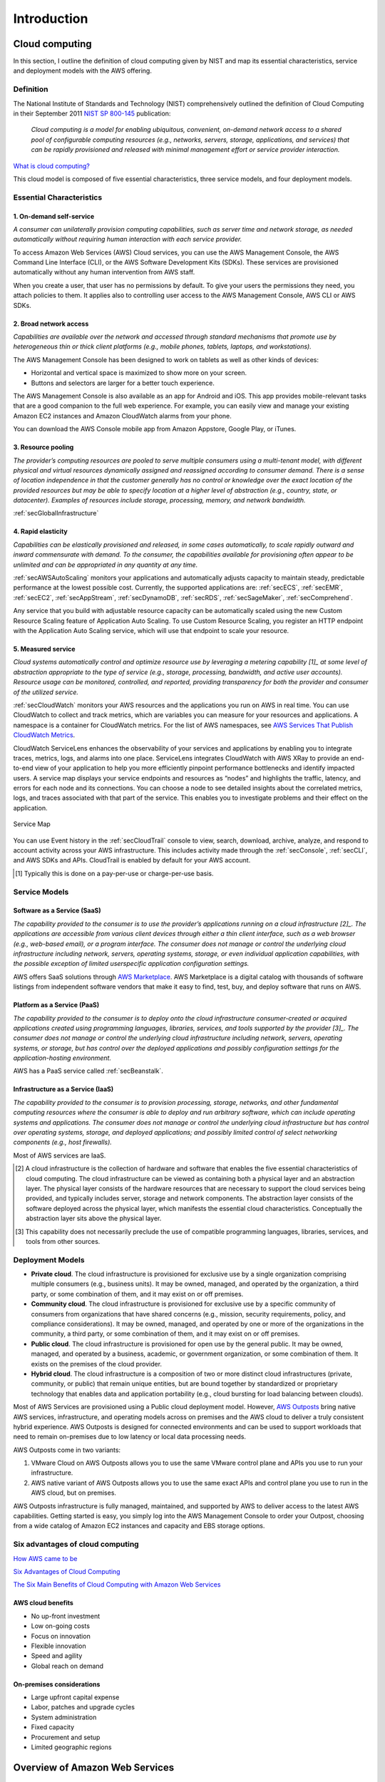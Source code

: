 Introduction
############

Cloud computing
***************

In this section, I outline the definition of cloud computing given by NIST and map its essential characteristics, service and deployment models with the AWS offering. 

Definition
==========

The National Institute of Standards and Technology (NIST) comprehensively outlined the definition of Cloud Computing in their September 2011 `NIST SP 800-145 <https://csrc.nist.gov/publications/detail/sp/800-145/final>`_ publication:

	*Cloud computing is a model for enabling ubiquitous, convenient, on-demand network access to a shared pool of configurable computing resources (e.g., networks, servers, storage, applications, and services) that can be rapidly provisioned and released with minimal management effort or service provider interaction.*

`What is cloud computing? <https://aws.amazon.com/what-is-cloud-computing/>`_

This cloud model is composed of five essential characteristics, three service models, and four deployment models.

Essential Characteristics
=========================

1. On-demand self-service
-------------------------

*A consumer can unilaterally provision computing capabilities, such as server time and network storage, as needed automatically without requiring human interaction with each service provider.*

To access Amazon Web Services (AWS) Cloud services, you can use the AWS Management Console, the AWS Command Line Interface (CLI), or the AWS Software Development Kits (SDKs). These services are provisioned automatically without any human intervention from AWS staff.

When you create a user, that user has no permissions by default. To give your users the permissions they need, you attach policies to them. It applies also to controlling user access to the AWS Management Console, AWS CLI or AWS SDKs.

2. Broad network access
-----------------------

*Capabilities are available over the network and accessed through standard mechanisms that promote use by heterogeneous thin or thick client platforms (e.g., mobile phones, tablets, laptops, and workstations).*

The AWS Management Console has been designed to work on tablets as well as other kinds of devices:

* Horizontal and vertical space is maximized to show more on your screen.

* Buttons and selectors are larger for a better touch experience.

The AWS Management Console is also available as an app for Android and iOS. This app provides mobile-relevant tasks that are a good companion to the full web experience. For example, you can easily view and manage your existing Amazon EC2 instances and Amazon CloudWatch alarms from your phone.

You can download the AWS Console mobile app from Amazon Appstore, Google Play, or iTunes.

3. Resource pooling
-------------------

*The provider’s computing resources are pooled to serve multiple consumers using a multi-tenant model, with different physical and virtual resources dynamically assigned and reassigned according to consumer demand. There is a sense of location independence in that the customer generally has no control or knowledge over the exact location of the provided resources but may be able to specify location at a higher level of abstraction (e.g., country, state, or datacenter). Examples of resources include storage, processing, memory, and network bandwidth.*

:ref:`secGlobalInfrastructure`

4. Rapid elasticity
-------------------

*Capabilities can be elastically provisioned and released, in some cases automatically, to scale rapidly outward and inward commensurate with demand. To the consumer, the capabilities available for provisioning often appear to be unlimited and can be appropriated in any quantity at any time.*

:ref:`secAWSAutoScaling` monitors your applications and automatically adjusts capacity to maintain steady, predictable performance at the lowest possible cost. Currently, the supported applications are: :ref:`secECS`, :ref:`secEMR`, :ref:`secEC2`, :ref:`secAppStream`, :ref:`secDynamoDB`, :ref:`secRDS`, :ref:`secSageMaker`, :ref:`secComprehend`. 

Any service that you build with adjustable resource capacity can be automatically scaled using the new Custom Resource Scaling feature of Application Auto Scaling. To use Custom Resource Scaling, you register an HTTP endpoint with the Application Auto Scaling service, which will use that endpoint to scale your resource.

5. Measured service
-------------------

*Cloud systems automatically control and optimize resource use by leveraging a metering capability [1]_ at some level of abstraction appropriate to the type of service (e.g., storage, processing, bandwidth, and active user accounts). Resource usage can be monitored, controlled, and reported, providing transparency for both the provider and consumer of the utilized service.*

:ref:`secCloudWatch` monitors your AWS resources and the applications you run on AWS in real time. You can use CloudWatch to collect and track metrics, which are variables you can measure for your resources and applications. A namespace is a container for CloudWatch metrics. For the list of AWS namespaces, see `AWS Services That Publish CloudWatch Metrics <https://docs.aws.amazon.com/AmazonCloudWatch/latest/monitoring/aws-services-cloudwatch-metrics.html>`_.

CloudWatch ServiceLens enhances the observability of your services and applications by enabling you to integrate traces, metrics, logs, and alarms into one place. ServiceLens integrates CloudWatch with AWS XRay to provide an end-to-end view of your application to help you more efficiently pinpoint performance bottlenecks and identify impacted users. A service map displays your service endpoints and resources as “nodes” and highlights the traffic, latency, and errors for each node and its connections. You can choose a node to see detailed insights about the correlated metrics, logs, and traces associated with that part of the service. This enables you to investigate problems and their effect on the application. 

.. figure:: /intro_d/ServiceMap.png
	:align: center

	Service Map

You can use Event history in the :ref:`secCloudTrail` console to view, search, download, archive, analyze, and respond to account activity across your AWS infrastructure. This includes activity made through the :ref:`secConsole`, :ref:`secCLI`, and AWS SDKs and APIs. CloudTrail is enabled by default for your AWS account.

.. [1] Typically this is done on a pay-per-use or charge-per-use basis.

Service Models
==============

Software as a Service (SaaS)
----------------------------

*The capability provided to the consumer is to use the provider’s applications running on a cloud infrastructure [2]_. The applications are accessible from various client devices through either a thin client interface, such as a web browser (e.g., web-based email), or a program interface. The consumer does not manage or control the underlying cloud infrastructure including network, servers, operating systems, storage, or even individual application capabilities, with the possible exception of limited userspecific application configuration settings.*

AWS offers SaaS solutions through `AWS Marketplace <https://aws.amazon.com/marketplace>`_. AWS Marketplace is a digital catalog with thousands of software listings from independent software vendors that make it easy to find, test, buy, and deploy software that runs on AWS.

Platform as a Service (PaaS)
----------------------------

*The capability provided to the consumer is to deploy onto the cloud infrastructure consumer-created or acquired applications created using programming languages, libraries, services, and tools supported by the provider [3]_. The consumer does not manage or control the underlying cloud infrastructure including network, servers, operating systems, or storage, but has control over the deployed applications and possibly configuration settings for the application-hosting environment.*

AWS has a PaaS service called :ref:`secBeanstalk`.

Infrastructure as a Service (IaaS)
----------------------------------

*The capability provided to the consumer is to provision processing, storage, networks, and other fundamental computing resources where the consumer is able to deploy and run arbitrary software, which can include operating systems and applications. The consumer does not manage or control the underlying cloud infrastructure but has control over operating systems, storage, and deployed applications; and possibly limited control of select networking components (e.g., host firewalls).*

Most of AWS services are IaaS.

.. [2] A cloud infrastructure is the collection of hardware and software that enables the five essential characteristics of cloud computing. The cloud infrastructure can be viewed as containing both a physical layer and an abstraction layer. The physical layer consists of the hardware resources that are necessary to support the cloud services being provided, and typically includes server, storage and network components. The abstraction layer consists of the software deployed across the physical layer, which manifests the essential cloud characteristics. Conceptually the abstraction layer sits above the physical layer.

.. [3] This capability does not necessarily preclude the use of compatible programming languages, libraries, services, and tools from other sources.

Deployment Models
=================

* **Private cloud**. The cloud infrastructure is provisioned for exclusive use by a single organization comprising multiple consumers (e.g., business units). It may be owned, managed, and operated by the organization, a third party, or some combination of them, and it may exist on or off premises.

* **Community cloud**. The cloud infrastructure is provisioned for exclusive use by a specific community of consumers from organizations that have shared concerns (e.g., mission, security requirements, policy, and compliance considerations). It may be owned, managed, and operated by one or more of the organizations in the community, a third party, or some combination of them, and it may exist on or off premises.

* **Public cloud**. The cloud infrastructure is provisioned for open use by the general public. It may be owned, managed, and operated by a business, academic, or government organization, or some combination of them. It exists on the premises of the cloud provider.

* **Hybrid cloud**. The cloud infrastructure is a composition of two or more distinct cloud infrastructures (private, community, or public) that remain unique entities, but are bound together by standardized or proprietary technology that enables data and application portability (e.g., cloud bursting for load balancing between clouds). 

Most of AWS Services are provisioned using a Public cloud deployment model. However, `AWS Outposts <https://aws.amazon.com/outposts/>`_ bring native AWS services, infrastructure, and operating models across on premises and the AWS cloud to deliver a truly consistent hybrid experience. AWS Outposts is designed for connected environments and can be used to support workloads that need to remain on-premises due to low latency or local data processing needs.

AWS Outposts come in two variants: 

1. VMware Cloud on AWS Outposts allows you to use the same VMware control plane and APIs you use to run your infrastructure.

2. AWS native variant of AWS Outposts allows you to use the same exact APIs and control plane you use to run in the AWS cloud, but on premises.

AWS Outposts infrastructure is fully managed, maintained, and supported by AWS to deliver access to the latest AWS capabilities. Getting started is easy, you simply log into the AWS Management Console to order your Outpost, choosing from a wide catalog of Amazon EC2 instances and capacity and EBS storage options.  

Six advantages of cloud computing
=================================

`How AWS came to be <https://techcrunch.com/2016/07/02/andy-jassys-brief-history-of-the-genesis-of-aws/>`_

`Six Advantages of Cloud Computing <https://docs.aws.amazon.com/whitepapers/latest/aws-overview/six-advantages-of-cloud-computing.html>`_

`The Six Main Benefits of Cloud Computing with Amazon Web Services <https://www.youtube.com/watch?v=yMJ75k9X5_8>`_

AWS cloud benefits
------------------

* No up-front investment

* Low on-going costs

* Focus on innovation

* Flexible innovation

* Speed and agility

* Global reach on demand

On-premises considerations
--------------------------

* Large upfront capital expense

* Labor, patches and upgrade cycles

* System administration

* Fixed capacity

* Procurement and setup

* Limited geographic regions

Overview of Amazon Web Services
*******************************

`Overview of Amazon Web Services <https://d1.awsstatic.com/whitepapers/aws-overview.pdf>`_

AWS products and services
=========================

.. figure:: /intro_d/products.png
   :name: fig-products
   :target: /intro_d/products.png
   :alt: AWS products and services

The management continuum
------------------------

It is important to consider how much of the infrastructure the customer wants to manage. 

1. On one end of the management continuum is a self-managed infrastructure. In this approach, the customer manages the entirety of the infrastructure stack, including the hardware, the software, hypervisor, operating systems, applications, network, patching, upgrades, real state, power, cooling and staffing. This is the approach customers take when they manage their own data centers.

2. The next level is a partially managed service, like Amazon EC2. When a customer chooses EC2, they only need to manage the OS and software applications. In essence, the customer manages their virtual machine and AWS takes care ofthe rest. The customer can choose the amount of resources to allocate to a virtual machine, including CPU, memory, network, and storage amounts, as well as other configuration options, such as the inclusion of GPUs. 

3. On the other end of the management continuum, the customer can opt for a fully managed service, such as Amazon RDS. In this case, the customer can focus on the characteristics of the service and not on the infrastructure being used to deliver the service.

As the customer moves across the management continuum, they increasingly shift their focus away from infrastructure and more toward the application. 

Managed services
----------------

An architectural consideration unique to cloud solutions is service scope. The scope of any AWS service falls into one of 3 categories: global, regional or zonal. 

* An instance of a **global service**, such as Amazon Route 53, spans the entire AWS global infrastructure, including all Regions simultaneously.

* An instance of a **regional service**, such as Amazon Aurora managed database service, is contained in a single AWS Region, but it can span all AZs simultaneously.

* An instance of a **zonal service**. such as Amazon EC2, is contained in a single AZ. 

.. _secAWSpricing:

AWS pricing
===========

AWS cost fundamentals
---------------------

There are 3 fundamental characteristics you pay for with AWS: compute capacity, storage and outbound data transfer. The outbound data transfer is aggregated across Amazon EC2, S3, RDS, SimpleDB, SQS, SNS, and VPC and then charged at the outbound data transfer rate. These characteristics vary depending on the AWS product you are using. This charge appears on the monthly statement as AWS Data Transfer Out. There are no charge for inbound data transfer between other services within the same region. 

.. figure:: /intro_d/prices.png
	:align: center

	Pricing characteristics

Consumption-based model
-----------------------

With a consumption-based model, AWS customers pay only for what they use rather than pay upfront for what they think they will need in the future.

When a customer overprovisions, they order more servers than they need, and they end up with unused resources. When a customer underprovisions, they order too few servers and fail to deliver on their SLAs. In both cases, the trade-off is inefficiency and financial loss.

AWS helps their customers avoid inefficiencies and financial losses by enabling their customers to launch the infrastructure they need when they need it. With this model, overprovisioning and underprovisioning are no longer issues. Customers align their infrastructure, services, and costs to usage patterns.

.. figure:: /intro_d/provisioning.png
	:align: center

	Provisioning infrastructure

AWS pricing models
------------------

AWS pricing models offer a second way AWS can help their customers lower costs. Customers can buy from traditional vendors using various payment plans, yet in the end, they are stuck with the same set of servers until their next refresh. With AWS, customers can optimize the usage model to the requirements of workloads by maturity and behavior.

By *maturity*, we mean, "Does the customer have enough data to determine a usage baseline so they can use a Reserve Instance?" When we say *behaviour*, we mean, "Is data usage too spiky for Reserved Instances? Will Spot Instances work better?".

Typically, customers start with On-Demand Instances to gauge their needs, and then switch to Reserved Instances (RIs), once they know their demand baseline. Reserved Instances reduce costs by up to 75% versus On-Demand.

AWS excess capacity sold for a deep discount is call a Spot Instance.

Finally, for customers with regulatory or software licensing constraints who need their own hosts, AWS provides Dedicated Hosts.

`How do you pay for AWS? <https://aws.amazon.com/pricing/>`_

`How AWS Pricing Works <https://d0.awsstatic.com/whitepapers/aws_pricing_overview.pdf>`_

Tools
-----

1. `Simple monthly calculator <https://calculator.s3.amazonaws.com/index.html>`_. It will be replacing by `AWS Pricing Calculator <https://calculator.aws/#/>`_

2. Each AWS service has a detailed pricing page.

3. To programmatically access pricing details, use the `AWS Price List API <https://docs.aws.amazon.com/awsaccountbilling/latest/aboutv2/price-changes.html>`_. Customers can `set up notifications <https://docs.aws.amazon.com/awsaccountbilling/latest/aboutv2/price-notification.html>`_ to receive alerts when AWS changes prices, such as for adds, updates, and removals.

4. `AWS Cost Explorer <https://aws.amazon.com/aws-cost-management/aws-cost-explorer/>`_ has improved trend-based forecasting, based on machine learning, and rules-based models to predict spend across charge types.

Frequent price reductions
-------------------------

The third way AWS lower costs is by continually reducing prices. AWS operates on a massive scale, allowing them to increase efficiencies and reduce costs. AWS then pass the savings to their customers through price reductions. Every time AWS reduces its prices, all AWS customers experience the savings immediately.

When price reductions occur, customers automatically receive the lower prices. They never need to call AWS, contact an account manager, renegotiate a contract, or ask for the price reduction.

One exception to price reductions is Reserved Instances. RIs are already heavily discounted with prices accounting for forecasted future discounts. With planning, customers can benefit from both worlds.

Amazon flywheel
---------------

The Amazon flywheel, created by Jeff Bezos shows the Amazon business model of scale. It illustrates how the Amazon high-volume, low-margin business model works. As you can see, it's a positive feedback loop driven by price reductions.

.. figure:: /intro_d/flywheel.png
	:align: center

	Amazon flywheel

This is the AWS version of the Amazon flywheel. AWS offers lower prices, which means more customers will use AWS patforms. AWS then increases its infrastructure size, which improves AWS economies of scale. AWS can then lower infrastructure costs and lower prices for customers again. And this cycle continues.

Another aspect of economies of scale is that AWS can offer services that a company might not be able to develop, support, or run in an efficient manner. These services might be relevant for only a limited number of customers, or they might not make sense for customers to develop on their own, yet with AWS scale, the srvices ecome inexpensive and easy-to-use. By using AWS, companies can focus more on innovation and less on infrastructure.

.. figure:: /intro_d/AWSflywheel.png
	:align: center

	AWS flywheel

Resources for cost analysis
---------------------------

`TCO calculator <https://aws.amazon.com/tco-calculator/>`_

`AWS Economics Center <http://aws.amazon.com/economics/>`_

`Case Studies and Research <http://aws.amazon.com/solutions/case-studies>`_

**TSO Logic** was acquired December 2018 by Amazon for their ability to quickly deilver an optimized business case for AWS. TSO Logic's analytics software gives customers the answers they need to make soung cloud planning, migration, and modernization decisions. Offered as a service, TSO Logic gives customers an understanding of how much compute they have, how it's used, what it costs to operate, and the projected costs of running on AWS. It also shows where on-premises instances are overprovisioned and where alternate AWS placements can meet or exceed those requirements at a lower cost. TSO Logic is available to AWS APN Partners based on certaing qualifications.

**Migration Portfolio Assessment (MPA)** tool include the following key features:

* Guided data ingestion.

* Right-sized EC2 instance and storage recommendations based on performance profiles.

* Run rate cost comparisons between current state and recommended AWS.

* Over 100 variables with pre-propulated industry defaults to help dial in current costs, migration costs, and future run rates.

* Migration pattern analysis and recommendations.

* Migration project estimating for resources, timelines, and costs.

* Customizable dashboards to visualize data.

* Secure access for Advanced and Premier tier AWS APN Partners.

Security of the cloud
=====================

AWS compute security
--------------------

.. image:: /intro_d/computesec.png

AWS memory and storage protection
---------------------------------

.. image:: /intro_d/memorysec.png

Database security
-----------------

.. image:: /intro_d/dbsec.png

AWS Support Plans
=================

AWS support offers 4 support plans:

* Basic support.

* Developer support.

* Business support.

* Enterprise support.

`Compare AWS Support Plans <https://aws.amazon.com/premiumsupport/plans/>`_ 

The AWS Well-Architected Framework
**********************************

`AWS Well-Architected Framework <https://aws.amazon.com/es/architecture/well-architected/>`_

`AWS Well-Architected Framework whitepaper <https://d1.awsstatic.com/whitepapers/architecture/AWS_Well-Architected_Framework.pdf>`_

`AWS Architecture Center <https://aws.amazon.com/architecture>`_

The AWS Well-Architected Framework covers:

* Strategies and best practices for architecting in the cloud.

* It provides you with a way to measure your architecture against AWS best practices.

* Identifies how to address any shortcomings.

The AWS Well-Architected Framework enables the customer:

* To make informed decisions about their architecture.

* Think in a cloud-natively way.

* Understand the impact of design decisions that are made.

The purposes of AWS Well-Architected Framework are the following:

* Increases awareness of architectural best practices.

* Addresses foundational areas that are often neglected.

* Provides a consistent approach to evaluating architectures

It is composed of Questions, Pillars and Design Principles. 

General design principles
=========================

The AWS Well-Architected Framework includes many best-practices design principles for AWS solutions. These principles may be general, such as the importance of enabling traceability. But hey also include pillar-specific design principles, such as maintaining defining security responses based on traced information, an automating responses when possible.

The general design principles in a on-premises environment are:

* *You have to guess the infrastructure needs*. It is often based on high level business requirements and demand and often before a line of code is written.

* *You cannot afford to test at scale*. A complete duplicate of production costs is hard to justify, especially with low utilization. So when you go to production, you normally find a whole new class of issues at high scale.

* *You fear make significant architectural changes* because you do not have no way to test it properly. It would stop you from delivering other features because of your environment is single pipeline.

* *Experiments* were PoC at the start. It is *hard to justify* later due to the effort of getting resources to try different things out. You manually build and customize which is hard to reproduce. 

* *Your architecture is frozen in time*. Eventhough everything progresses, such as your user are doing, the requirements and even the business model.

The general design principles in an AWS environment are different. Customers can:

* *Stop guessing capacity needs*.

* *Test systems at production scale*.

* Automate to *make experimentation easier*.

* *Allow architectures to evolve*.

* *Build data-driven architectures*.

* *Improve through game days*.

A **workload** is defined as a collection of interrelated applications, infrastructure, policy, governance, and operations running on AWS that provide business or operational value.

Security
========

`Security pillar <https://d1.awsstatic.com/whitepapers/architecture/AWS-Security-Pillar.pdf>`_

`AWS Security Best Practices <https://d1.awsstatic.com/whitepapers/Security/AWS_Security_Best_Practices.pdf>`_

Security is the ability to protect information, systems, and assets while delivering business value through risk assessments and mitigation strategies. The focus areas are:

* Identity and access management

* Detective controls

* Infrastructure protection

* Data protection

* Incident response

Design Principles
-----------------

.. image:: /intro_d/security.png

* Implement security at all layers

* Enable traceability: To log and audit all actions and changes to an environment, to automatically respond and take action.

* Apply principle of least privilege

* Focus on securing your system

* Automate responses to security events: 

Reliability
===========

`Reliability Pillar <https://d1.awsstatic.com/whitepapers/architecture/AWS-Reliability-Pillar.pdf>`_

Reliability is the ability of a system to recover from infrastructure or service failures, dynamically acquire computing resources to meet demand, and mitigate disruptions, such as misconfigurations or transient network issues. The focus areas are:

* Foundations

* Change management

* Failure management

`Chaos Monkey <https://github.com/Netflix/chaosmonkey>`_ is a Netflix resiliency tool that helps applications tolerate random instance failures.

`Bees with Machine Guns! <https://github.com/newsapps/beeswithmachineguns>`_ is a utility for arming (creating) many bees (micro EC2 instances) to attack (load test) targets (web applications).

`La crisis con Amazon AWS <https://gallir.wordpress.com/2011/08/10/la-crisis-con-amazon-aws/>`_.

Design Principles
-----------------

.. image:: /intro_d/reliability.png

* Test recovery procedures

* Automatically recover

* Scale horizontally

* Stop guessing capacity

* Manage change in automation

Cost Optimization
=================

`Cost Optimization Pillar <https://d1.awsstatic.com/whitepapers/architecture/AWS-Cost-Optimization-Pillar.pdf>`_

Cost Optimization is the ability to avoid or eliminate unneeded cost or suboptimal resources. The focus areas are:

* Use cost-effective resources

* Matched supply and demand

* Increase expenditure awareness

* Optimize over time

Design Principles
-----------------

.. image:: /intro_d/cost.png

* Adopt a consumption model

* Measure overal efficiency

* Reduce spending on data center operations

* Analyze and attricute expenditure

* Use manage services

Operational Excellence
======================

`Operational Excellence Pillar <https://d1.awsstatic.com/whitepapers/architecture/AWS-Operational-Excellence-Pillar.pdf>`_

Operational Excellence is the ability to run and monitor systems to deliver business value, and continually improve supporting processes and procedures. 

Its key service is **AWS CloudFormation**. You can have IaC and the CloudFormation templates are correct documentation of your environment.

The focus areas and their key tools are:

* **Prepare**: 

	* Understand the business goals they are trying to achieve and *set up operational priorities* to support these goals and use these priorities to focus their operational improvement efforts where they have the greatest impact.

	* *Design for operations* is focused on architecting for runtime. This includes making architectural design decisions that would enable deployments of your workloads using techniques that mitigate deployment risks and allow you to reduce defects and fix or workaround them safely in production. It includes instrumenting your workloads to enable understanding of their operational health and enable useful businesses and technical insights. Ideally, design standards and templates should be established and shared across organizations to simplify development efforts and reduce duplication effort.

	* *Operational readiness* is focused on validating the readiness of both the workloads into production and the operational team to support the workload in production. Evaluation of the workload includes consideration of your standards and governance conduct using checklists to ensure consistent evaluation. Review of the operational team including team size and skillset as well as the capture of procedures. Routine operations procedures should be capture in runbooks and processed for issue resolutuion in playbooks. Ideally, procedures should be scripted to increase consistency and execution, reduce the introduction of human error and to enable automation triggered in response to observed events.

* **Operate**:

	* *Understangding the operational health* of your workload. It is defined in the achievement of business and customer outcomes. You must define metrics to measure the behavior of the workload against expected outcomes. Metrics to measure the status of the workloads and their components and metrics to measure the execution of operations activities. 

	* *Deriving business and technical insights*. By establishing baselines and collecting and analysing these metrics you can evaluate operational health, gain business insights and identify areas for intervention or improvement. 

	* *Responding to operational events*. Both planned and unplaned operational events should be anticipated. Planned events may include may include sales promotions, deployments and game days. Unplanned events may include component failures. Runbooks and playbooks should be used to enable consistent response to events and to limit the introduction of human error.

* **Evolve**: It is focused on dedicated work cycles to make continuous incremental improvement to your operations.

	* *Learn from experience*. Customers should evaluate oportunities from improvements captured from feedback loops, lessons learned analysis and cross-team reviews.

	* *

Their key tools are:

* **Prepare**: *AWS Config and AWS Config Rules* can be used to create standards for workloads and determine if environment are compliant with standards before putting them into production.

* **Operate**: *Amazon CloudWatch* to monitor the operational health of the workload

* **Evolve**: *Amazon Elasticsearch* to analyze log data and get actionable insights quickly and securely.


Design Principles
-----------------

.. image:: /intro_d/operational.png

Operational excellence design in an on-premises environment:

* Most changes are made by human beings following runbooks that are often out of date.

* It is easy to be focused on the technology metrics rather than business outcomes.

* Because making changes are difficult and risky you tend to want them often and therefore tend to batch changes into large releases.

* You rarely simulate failures or events because tou do not have the system or human capacity to do this.

* Often things are moving so fast that you move from one reactive situation to the next, with no time to learn from mistakes.

* Dure to the rate of change it becomes to keep documentation current.

Operational excellence design in an AWS environment:

* Performs operations by code with business metrics with you can measure against.

* Annotated documentation.

* By automating change and using code, you can make frequent, small and reversible changes.

* Refine operations procedures frequently by making game days and detecting failures in procedures.

* Learn from these and other operational events to improve your responses.

* Because infrastructure is code, you can detect when documentation is out of date and even generate documentation and include annotations to enable its use and automation.

Performance efficiency
======================

`Performance efficiency Pillar <https://d1.awsstatic.com/whitepapers/architecture/AWS-Performance-Efficiency-Pillar.pdf>`_

Performance efficiency is the ability to use computing resources efficiently to meet system requirements, and to maintain that efficiency as demand changes and technologies evolve. The focus areas are:

* Select customizable solutions

* Review to continually innovate

* Monitor AWS services

* Consider the trade-offs

Design Principles
-----------------

.. image:: /intro_d/performance.png

* Democratize advanced technologies

* Go global in minutes

* Use a serverless architecture

* Experiment more often

* Have mechanical sympathy

AWS Well-Architected Tool
=========================

The AWS Well-Architected Tool helps you review your workloads against current AWS best practices and provides guidance on how to improve your cloud architectures. This tool is based on the **AWS Well-Architected Framework**. The AWS Well-Architected Framework has been developed to help cloud architects build secure, high-performing, resilient, and efficient infrastructure for their applications. Based on five pillars — operational excellence, security, reliability, performance efficiency, and cost optimization. — the Framework provides a consistent approach for customers and partners to evaluate architectures, and implement designs that will scale over time.

This is a free tool, available in the `AWS Management Console <https://console.aws.amazon.com/wellarchitected>`_. The process to evaluate a workload consists of 3 steps:

1. **Define a workload** by filling information about the architecture: name, a brief description to document its scope and intented purpose, the environment (production or pre-production), AWS Regions and Non-AWS Regions in which the workload runs, Account IDs (optional), industry type (optional) and industry (optional).

2. **Document the Workload State** by answering a series of questions about your architecture that span the pillars of the AWS Well-Architected Framework: operational excellence, security, reliability, performance efficiency, and cost optimization. After documenting the state of your workload for the first time, you should save a milestone and generate a workload report. A *milestone* captures the current state of the workload and enables you to measure progress as you make changes based on your improvement plan.

3. **Review the Improvement Plan**. Based on the best practices you selected, AWS WA Tool identifies areas of high and medium risk as measured against the AWS Well-Architected Framework. The Improvement items section shows the recommended improvement items identified in the workload. The questions are ordered based on the pillar priority that is set, with any high risk items listed first followed by any medium risk items.

4. **Make Improvements and Measure Progress**. After deciding what improvement actions to take, update the Improvement status to indicate that improvements are in progress. After making changes, you can return to the Improvement plan and see the effect those changes had on the workload. 

Common uses
===========

* Learn how to build cloud-native architectures.

* Build a backlog.

* Use a gating mechanism before launch.

* Compare maturity of different teams.

* Due-diligence for acquisitions.

AWS Global Infrastructure
*************************

AWS Data Centers
================

`Learn how we secure AWS data centers by design <https://aws.amazon.com/compliance/data-center/>`_

AWS Availability Zones
======================

An Availability Zone (AZ) consists of several datacenters, all of them linked via intra-AZ connections and each with with redundant power supplies, networking and connectivity, housed in separated facilitiess. All AZ are connected among them through inter-AZ connections and to the exterior via Transit Center connections. AZs are represented by a region code followed by a letter identifier.

.. csv-table:: AWS Availability Zones List
   :file: intro_d/azs.csv
   :widths: 20, 40, 40
   :header-rows: 1

AWS Regions
===========

`Global Infrastructure <https://aws.amazon.com/about-aws/global-infrastructure/#reglink-pr>`_

`AWS Global infrastructure interactive map <https://infrastructure.aws/>`_

.. figure:: /intro_d/connectivity.png
   	:name: fig-connectivity
   	:target: /intro_d/connectivity.png
   	:alt: Intra-Region connectivity
	:align: center   

   	Intra-Region connectivity

`AWS re:Invent 2016: Tuesday Night Live with James Hamilton <https://www.youtube.com/watch?v*AyOAjFNPAbA>`_

AWS Edge Locations
==================

`Amazon CloudFront Key Features <https://aws.amazon.com/cloudfront/features>`_

